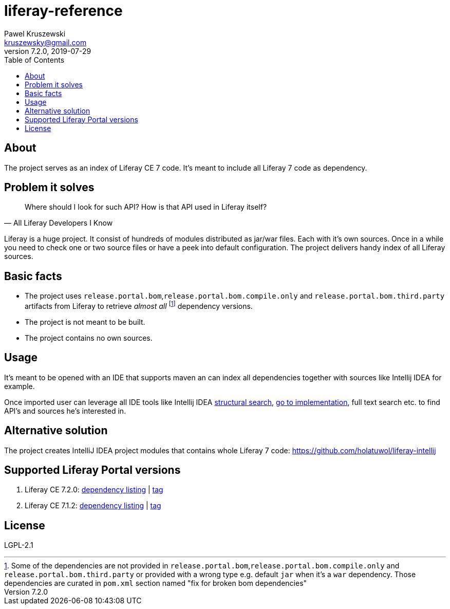 = liferay-reference
Pawel Kruszewski <kruszewsky@gmail.com>
v7.2.0, 2019-07-29
:toc:

== About
The project serves as an index of Liferay CE 7 code. It’s meant to
include all Liferay 7 code as dependency.

== Problem it solves

[quote, All Liferay Developers I Know]
____
Where should I look for such API? How is that API used in Liferay itself?
____

Liferay is a huge project. It consist of hundreds of modules distributed as jar/war files. Each with it's own sources.
Once in a while you need to check one or two source files or have a peek into default configuration.
The project delivers handy index of all Liferay sources.

== Basic facts

* The project uses `release.portal.bom`,`release.portal.bom.compile.only` and `release.portal.bom.third.party` artifacts from Liferay to retrieve _almost all_
  footnote:[Some of the dependencies are not provided in `release.portal.bom`,`release.portal.bom.compile.only` and `release.portal.bom.third.party`
            or provided with a wrong type e.g. default `jar` when it's a `war` dependency. Those dependencies are curated in `pom.xml` section named
            "fix for broken bom dependencies"]
  dependency versions.
* The project is not meant to be built.
* The project contains no own sources.

== Usage

It’s meant to be opened with an IDE that supports maven an can index all
dependencies together with sources like Intellij IDEA for example.

Once imported user can leverage all IDE tools like Intellij IDEA
https://www.jetbrains.com/help/idea/structural-search-and-replace.html[structural
search],
https://www.jetbrains.com/help/idea/navigating-through-the-source-code.html#go_to_implementation[go
to implementation], full text search etc. to find API’s and sources he’s
interested in.

== Alternative solution

The project creates IntelliJ IDEA project modules that contains whole
Liferay 7 code: https://github.com/holatuwol/liferay-intellij

== Supported Liferay Portal versions

. Liferay CE 7.2.0: link:./dependency-listing-7.2.0.txt[dependency listing] |
https://github.com/synus-org/liferay-reference/tree/7.2.0[tag]
. Liferay CE 7.1.2: link:https://github.com/synus-org/liferay-reference/blob/7.1.2.2/dependency-listing-7.1.2.txt[dependency listing] |
https://github.com/synus-org/liferay-reference/tree/7.1.2.2[tag]

== License

LGPL-2.1
